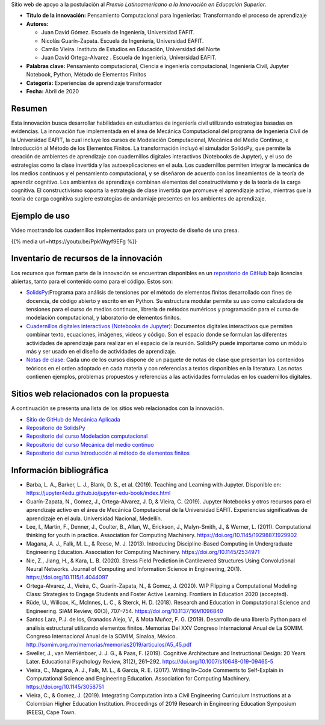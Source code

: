 .. title: Pensamiento Computacional para Ingenierías: Transformando el proceso de aprendizaje
.. slug: innovacion_educacion_2020
.. date: 2020-03-27 13:44:31 UTC-05:00
.. authors: Juan David Gómez, Nicolás Guarín-Zapata, Camilo Vieira y Juan David Ortega-Alvarez
.. tags:
.. category: Education
.. link:
.. description: Postulación al Premio Latinoamericano a la Innovación en Educación Superior
.. type: text

Sitio web de apoyo a la postulación al *Premio Latinoamericano a la
Innovación en Educación Superior*.


- **Título de la innovación:** Pensamiento Computacional para Ingenierías:
  Transformando el proceso de aprendizaje

- **Autores:**

  - Juan David Gómez. Escuela de Ingeniería, Universidad EAFIT.
  - Nicolás Guarín-Zapata. Escuela de Ingeniería, Universidad EAFIT.
  - Camilo Vieira. Instituto de Estudios en Educación, Universidad del Norte
  - Juan David Ortega-Alvarez . Escuela de Ingeniería, Universidad EAFIT.

- **Palabras clave:** Pensamiento computacional,
  Ciencia e ingeniería computacional, Ingeniería Civil,
  Jupyter Notebook, Python, Método de Elementos Finitos

- **Categoría:** Experiencias de aprendizaje transformador

- **Fecha:** Abril de 2020

Resumen
-------

Esta innovación busca desarrollar habilidades en estudiantes de ingeniería civil
utilizando estrategias basadas en evidencias. La innovación fue implementada en
el área de Mecánica Computacional del programa de Ingeniería Civil de la
Universidad EAFIT, la cual incluye los cursos de Modelación Computacional,
Mecánica del Medio Continuo, e Introducción al Método de los Elementos Finitos.
La transformación incluyó el simulador SolidsPy, que permite la creación de
ambientes de aprendizaje con cuadernillos digitales interactivos (Notebooks de
Jupyter), y el uso de estrategias como la clase invertida y las
autoexplicaciones en el aula. Los cuadernillos permiten integrar la mecánica de
los medios continuos y el pensamiento computacional, y se diseñaron de acuerdo
con los lineamientos de la teoría de aprendiz cognitivo. Los ambientes de
aprendizaje combinan elementos del constructivismo y de la teoría de la carga
cognitiva. El constructivismo soporta la estrategia de clase invertida que
promueve el aprendizaje activo, mientras que la teoría de carga cognitiva
sugiere estrategias de andamiaje presentes en los ambientes de aprendizaje.

Ejemplo de uso
--------------

Video mostrando los cuadernillos implementados para un
proyecto de diseño de una presa.

{{% media url=https://youtu.be/PpkWqyf9EFg %}}

Inventario de recursos de la innovación
---------------------------------------

Los recursos que forman parte de la innovación se encuentran disponibles en un
`repositorio de GitHub <https://github.com/AppliedMechanics-EAFIT>`_ bajo
licencias abiertas, tanto para el contenido como para el código. Estos son:

- `SolidsPy <https://solidspy.readthedocs.io>`_:Programa para análisis de
  tensiones por el método de elementos finitos desarrollado con fines de
  docencia, de código abierto y escrito en en Python. Su estructura modular
  permite su uso como calculadora de tensiones para el curso de medios
  continuos, librería de métodos numéricos y programación para  el curso de
  modelación computacional, y laboratorio de elementos finitos.

- `Cuadernillos digitales interactivos  (Notebooks de Jupyter) <https://jupyter.org/>`_:
  Documentos digitales interactivos que permiten combinar texto, ecuaciones,
  imágenes, videos y código. Son el espacio donde se formulan las diferentes
  actividades de aprendizaje para realizar en el espacio de la reunión.
  SolidsPy puede importarse como un módulo más y ser usado en el diseño de
  actividades de aprendizaje.

- `Notas de clase <https://bit.ly/39NG4t1>`_: Cada uno de los cursos dispone de
  un paquete de notas de clase que presentan los contenidos teóricos en el orden
  adoptado en cada materia y con referencias a textos disponibles en la
  literatura. Las notas contienen ejemplos, problemas propuestos y referencias
  a las actividades formuladas en los cuadernillos digitales.


Sitios web relacionados con la propuesta
----------------------------------------

A continuación se presenta una lista de los sitios web relacionados con la
innovación.

- `Sitio de GitHub de Mecánica Aplicada <https://github.com/AppliedMechanics-EAFIT>`_

- `Repositorio de SolidsPy <https://github.com/AppliedMechanics-EAFIT/SolidsPy>`_

- `Repositorio del curso Modelación computacional <https://github.com/AppliedMechanics-EAFIT/modelacion_computacional>`_

- `Repositorio del curso Mecánica del medio continuo <https://github.com/AppliedMechanics-EAFIT/medios_continuos>`_

- `Repositorio del curso Introducción al método de elementos finitos <https://github.com/AppliedMechanics-EAFIT/Introductory-Finite-Elements>`_


Información bibliográfica
-------------------------

- Barba, L. A., Barker, L. J., Blank, D. S., et al. (2019).
  Teaching and Learning with Jupyter.
  Disponible en: https://jupyter4edu.github.io/jupyter-edu-book/index.html

- Guarín-Zapata, N., Gomez, J., Ortega-Alvarez, J. D, & Vieira, C. (2019).
  Jupyter Notebooks y otros recursos para el aprendizaje activo en el área de
  Mecánica Computacional de la Universidad EAFIT. Experiencias significativas de
  aprendizaje en el aula. Universidad Nacional, Medellín.

- Lee, I., Martin, F., Denner, J., Coulter, B., Allan, W., Erickson, J.,
  Malyn-Smith, J., & Werner, L. (2011). Computational thinking for youth in
  practice. Association for Computing Machinery.
  https://doi.org/10.1145/1929887.1929902

- Magana, A. J., Falk, M. L., & Reese, M. J. (2013). Introducing
  Discipline-Based Computing in Undergraduate Engineering Education.
  Association for Computing Machinery. https://doi.org/10.1145/2534971

- Nie, Z., Jiang, H., & Kara, L. B. (2020). Stress Field Prediction in
  Cantilevered Structures Using Convolutional Neural Networks. Journal of
  Computing and Information Science in Engineering, 20(1).
  https://doi.org/10.1115/1.4044097

- Ortega-Alvarez, J., Vieira, C., Guarín-Zapata, N., & Gomez, J. (2020).
  WIP Flipping a Computational Modeling Class: Strategies to Engage Students and
  Foster Active Learning. Frontiers in Education 2020 (accepted).

- Rüde, U., Willcox, K., McInnes, L. C., & Sterck, H. D. (2018). Research and
  Education in Computational Science and Engineering. SIAM Review, 60(3),
  707–754. https://doi.org/10.1137/16M1096840

- Santos Lara, P.J. de los,  Granados Alejo, V., & Mota Muñoz, F. G. (2019).
  Desarrollo de una librería Python para el análisis
  estructural utilizando elementos finitos. Memorias Del XXV Congreso
  Internacional Anual de La SOMIM. Congreso Internacional Anual de la SOMIM,
  Sinaloa, México. http://somim.org.mx/memorias/memorias2019/articulos/A5_45.pdf

- Sweller, J., van Merriënboer, J. J. G., & Paas, F. (2019). Cognitive
  Architecture and Instructional Design: 20 Years Later. Educational Psychology
  Review, 31(2), 261–292. https://doi.org/10.1007/s10648-019-09465-5

- Vieira, C., Magana, A. J., Falk, M. L., & Garcia, R. E. (2017). Writing
  In-Code Comments to Self-Explain in Computational Science and Engineering
  Education. Association for Computing Machinery. https://doi.org/10.1145/3058751

- Vieira, C., & Gomez, J. (2019). Integrating Computation into a Civil
  Engineering Curriculum Instructions at a Colombian Higher Education
  Institution. Proceedings of 2019 Research in Engineering Education Symposium
  (REES), Cape Town.
